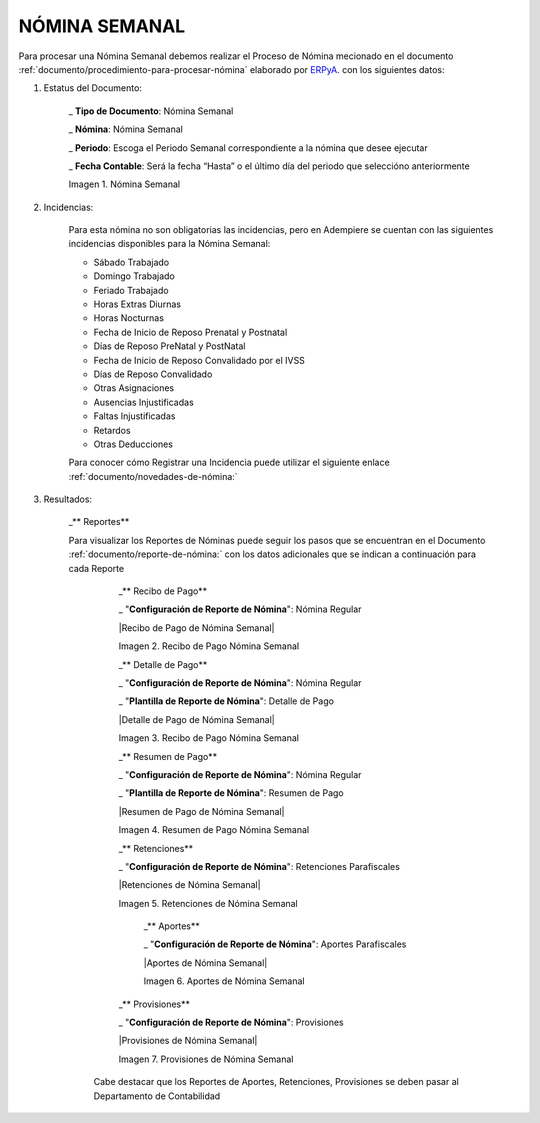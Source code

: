 .. _documento/weekly-payroll:
.. _ERPyA: http://erpya.com


.. |Nómina Semanal| image:: resources/semanal.png
.. |Recibo de Pago Nómina Semanal| image:: resources/recibosemanal.png
.. |Detalle de Pago Nómina Semanal| image:: resources/detallesemanal.png
.. |Resumen de Pago Nómina Semanal| image:: resources/resumensemanal.png
.. |Retenciones Nómina Semanal| image:: resources/retencionessemanal.png
.. |Aportes Nómina Semanal| image:: resources/aportessemanal.png
.. |Provisiones Nómina Semanal| image:: resources/provisionessemanal.png


======================
 **NÓMINA SEMANAL**
======================

Para procesar una Nómina Semanal debemos realizar el Proceso de Nómina mecionado en el documento :ref:`documento/procedimiento-para-procesar-nómina` elaborado por `ERPyA`_. con los siguientes datos:

#. Estatus del Documento:


      _ **Tipo de Documento**: Nómina Semanal

      _ **Nómina**: Nómina Semanal

      _ **Periodo**: Escoga el Periodo Semanal correspondiente a la nómina que 	desee ejecutar

      _ **Fecha Contable**: Será la fecha “Hasta” o el último día del periodo que seleccióno anteriormente

      |Nómina Semanal|

      Imagen 1. Nómina Semanal


#. Incidencias:

      Para esta nómina no son obligatorias las incidencias, pero en Adempiere se cuentan con las siguientes incidencias disponibles para la Nómina Semanal:

      * Sábado Trabajado
      * Domingo Trabajado
      * Feriado Trabajado
      * Horas Extras Diurnas
      * Horas Nocturnas
      * Fecha de Inicio de Reposo Prenatal y Postnatal
      * Días de Reposo PreNatal y PostNatal
      * Fecha de Inicio de Reposo Convalidado por el IVSS
      * Días de Reposo Convalidado
      * Otras Asignaciones
      * Ausencias Injustificadas
      * Faltas Injustificadas
      * Retardos
      * Otras Deducciones

      Para conocer cómo Registrar una Incidencia puede utilizar el siguiente enlace :ref:`documento/novedades-de-nómina:`

#. Resultados:

    _** Reportes**

    Para visualizar los Reportes de Nóminas  puede seguir los pasos que se encuentran en el Documento :ref:`documento/reporte-de-nómina:` con los datos adicionales que se indican a continuación para cada Reporte


        _** Recibo de Pago**

        _ "**Configuración de Reporte de Nómina**": Nómina Regular

        |Recibo de Pago de Nómina Semanal|

        Imagen 2. Recibo de Pago Nómina Semanal

        _** Detalle de Pago**

        _ "**Configuración de Reporte de Nómina**": Nómina Regular

        _ "**Plantilla de Reporte de Nómina**": Detalle de Pago

        |Detalle de Pago de Nómina Semanal|

        Imagen 3. Recibo de Pago Nómina Semanal

        _** Resumen de Pago**

        _ "**Configuración de Reporte de Nómina**": Nómina Regular

        _ "**Plantilla de Reporte de Nómina**": Resumen de Pago

        |Resumen de Pago de Nómina Semanal|

        Imagen 4. Resumen de Pago Nómina Semanal

        _** Retenciones**

        _ "**Configuración de Reporte de Nómina**": Retenciones Parafiscales

        |Retenciones de Nómina Semanal|

        Imagen 5. Retenciones de Nómina Semanal

          _** Aportes**

          _ "**Configuración de Reporte de Nómina**": Aportes Parafiscales

          |Aportes de Nómina Semanal|

          Imagen 6. Aportes de Nómina Semanal

        _** Provisiones**

        _ "**Configuración de Reporte de Nómina**": Provisiones

        |Provisiones de Nómina Semanal|

        Imagen 7. Provisiones de Nómina Semanal

      Cabe destacar que los Reportes de Aportes, Retenciones, Provisiones se deben pasar al Departamento de Contabilidad

